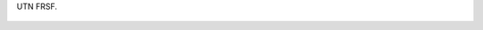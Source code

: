UTN FRSF.

.. figure:: 200808261303211_3426132759.thumbnail.jpg
  :target: 200808261303211_3426132759.jpg
